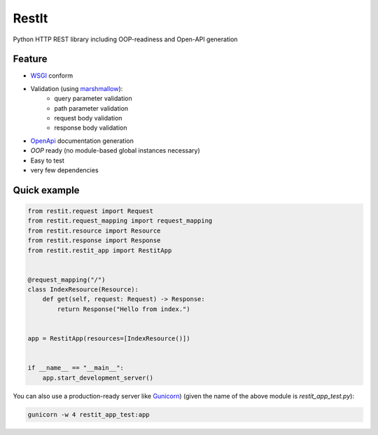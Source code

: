 RestIt
======

.. image:: https://readthedocs.org/projects/restit/badge/?version=latest
   :target: https://restit.readthedocs.io/en/latest/?badge=latest

.. image:: https://coveralls.io/repos/github/Rollmops/restit/badge.svg?branch=master
   :target: https://coveralls.io/github/Rollmops/restit?branch=master

.. image:: https://github.com/Rollmops/restit/workflows/Python%20package/badge.svg
   :target: https://github.com/Rollmops/restit/workflows/Python%20package/badge.svg

Python HTTP REST library including OOP-readiness and Open-API generation

Feature
-------

- `WSGI <https://www.python.org/dev/peps/pep-3333/>`_ conform
- Validation (using `marshmallow <https://marshmallow.readthedocs.io/en/stable/>`_):
    - query parameter validation
    - path parameter validation
    - request body validation
    - response body validation
- `OpenApi <https://swagger.io/docs/specification/about/>`_ documentation generation
- *OOP* ready (no module-based global instances necessary)
- Easy to test
- very few dependencies

Quick example
-------------

.. code-block:: python

    from restit.request import Request
    from restit.request_mapping import request_mapping
    from restit.resource import Resource
    from restit.response import Response
    from restit.restit_app import RestitApp


    @request_mapping("/")
    class IndexResource(Resource):
        def get(self, request: Request) -> Response:
            return Response("Hello from index.")


    app = RestitApp(resources=[IndexResource()])


    if __name__ == "__main__":
        app.start_development_server()


You can also use a production-ready server like `Gunicorn <https://gunicorn.org/>`_)
(given the name of the above module is `restit_app_test.py`):

.. code-block:: bash

    gunicorn -w 4 restit_app_test:app



